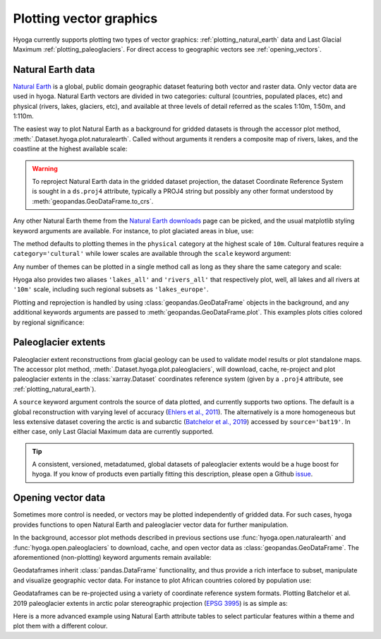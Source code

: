 .. Copyright (c) 2022, Julien Seguinot (juseg.github.io)
.. GNU General Public License v3.0+ (https://www.gnu.org/licenses/gpl-3.0.txt)

Plotting vector graphics
========================

Hyoga currently supports plotting two types of vector graphics:
:ref:`plotting_natural_earth` data and Last Glacial Maximum
:ref:`plotting_paleoglaciers`. For direct access to geographic vectors see
:ref:`opening_vectors`.

.. _plotting_natural_earth:

Natural Earth data
------------------

`Natural Earth`_ is a global, public domain geographic dataset featuring both
vector and raster data. Only vector data are used in hyoga. Natural Earth
vectors are divided in two categories: cultural (countries, populated places,
etc) and physical (rivers, lakes, glaciers, etc), and available at three levels
of detail referred as the scales 1:10m, 1:50m, and 1:110m.

The easiest way to plot Natural Earth as a background for gridded datasets is
through the accessor plot method, :meth:`.Dataset.hyoga.plot.naturalearth`.
Called without arguments it renders a composite map of rivers, lakes, and the
coastline at the highest available scale:

.. plot::

   with hyoga.open.example('pism.alps.in.boot.nc') as ds:
      ds.hyoga.plot.bedrock_altitude(center=False)
      ds.hyoga.plot.naturalearth()

.. warning::

   To reproject Natural Earth data in the gridded dataset projection, the
   dataset Coordinate Reference System is sought in a ``ds.proj4`` attribute,
   typically a PROJ4 string but possibly any other format understood by
   :meth:`geopandas.GeoDataFrame.to_crs`.

Any other Natural Earth theme from the `Natural Earth downloads`_ page can be
picked, and the usual matplotlib styling keyword arguments are available. For
instance, to plot glaciated areas in blue, use:

.. plot::

   with hyoga.open.example('pism.alps.in.boot.nc') as ds:
      ds.hyoga.plot.bedrock_altitude(center=False)
      ds.hyoga.plot.naturalearth('glaciated_areas', color='tab:blue')

The method defaults to plotting themes in the ``physical`` category at the
highest scale of ``10m``. Cultural features require a ``category='cultural'``
while lower scales are available through the ``scale`` keyword argument:

.. plot::

   with hyoga.open.example('pism.alps.in.boot.nc') as ds:
      ds.hyoga.plot.bedrock_altitude(center=False)
      ds.hyoga.plot.naturalearth(
          theme='urban_areas', category='cultural', scale='50m',
          color='tab:orange')

Any number of themes can be plotted in a single method call as long as they
share the same category and scale:

.. plot::

   with hyoga.open.example('pism.alps.in.boot.nc') as ds:
      ds.hyoga.plot.bedrock_altitude(center=False)
      ds.hyoga.plot.naturalearth(('lakes', 'lakes_europe'))

Hyoga also provides two aliases ``'lakes_all'`` and ``'rivers_all'`` that
respectively plot, well, all lakes and all rivers at ``'10m'`` scale, including
such regional subsets as ``'lakes_europe'``.

.. plot::

   with hyoga.open.example('pism.alps.in.boot.nc') as ds:
      ds.hyoga.plot.bedrock_altitude(center=False)
      ds.hyoga.plot.naturalearth('rivers_all')

Plotting and reprojection is handled by using :class:`geopandas.GeoDataFrame`
objects in the background, and any additional keywords arguments are passed to
:meth:`geopandas.GeoDataFrame.plot`. This examples plots cities colored by
regional significance:

.. plot::

   with hyoga.open.example('pism.alps.in.boot.nc') as ds:
      ds.hyoga.plot.bedrock_altitude(center=False)
      ds.hyoga.plot.naturalearth(
          'populated_places', category='cultural',
          column='SCALERANK', cmap='Reds_r')

.. _plotting_paleoglaciers:

Paleoglacier extents
--------------------

Paleoglacier extent reconstructions from glacial geology can be used to
validate model results or plot standalone maps. The accessor plot method,
:meth:`.Dataset.hyoga.plot.paleoglaciers`, will download, cache, re-project and
plot paleoglacier extents in the :class:`xarray.Dataset` coordinates reference
system (given by a ``.proj4`` attribute, see :ref:`plotting_natural_earth`).

.. plot::

   with hyoga.open.example('pism.alps.in.boot.nc') as ds:
      ds.hyoga.plot.bedrock_altitude(center=False)
      ds.hyoga.plot.paleoglaciers(alpha=0.75)

A ``source`` keyword argument controls the source of data plotted, and
currently supports two options. The default is a global reconstruction with
varying level of accuracy (`Ehlers et al., 2011`_). The alternatively is a more
homogeneous but less extensive dataset covering the arctic is and subarctic
(`Batchelor et al., 2019`_) accessed by ``source='bat19'``. In either case,
only Last Glacial Maximum data are currently supported.

.. tip::

   A consistent, versioned, metadatumed, global datasets of paleoglacier
   extents would be a huge boost for hyoga. If you know of products even
   partially fitting this description, please open a Github `issue`_.

.. _Batchelor et al., 2019: https://doi.org/10.1038%2Fs41467-019-11601-2
.. _Ehlers et al., 2011: https://booksite.elsevier.com/9780444534477
.. _issue: https://github.com/juseg/hyoga/issues

.. _opening_vectors:

Opening vector data
-------------------

Sometimes more control is needed, or vectors may be plotted independently of
gridded data. For such cases, hyoga provides functions to open Natural Earth
and paleoglacier vector data for further manipulation.

In the background, accessor plot methods described in previous sections use
:func:`hyoga.open.naturalearth` and :func:`hyoga.open.paleoglaciers` to
download, cache, and open vector data as :class:`geopandas.GeoDataFrame`.
The aforementioned (non-plotting) keyword arguments remain available:

.. plot::

   hyoga.open.naturalearth(theme='urban_areas', category='cultural')
   hyoga.open.paleoglaciers(source='bat19')

Geodataframes inherit :class:`pandas.DataFrame` functionality, and thus provide
a rich interface to subset, manipulate and visualize geographic vector data.
For instance to plot African countries colored by population use:

.. plot::

   gdf = hyoga.open.naturalearth('admin_0_countries', category='cultural')
   gdf[gdf.CONTINENT == 'Africa'].plot('POP_EST', cmap='Greens')

Geodataframes can be re-projected using a variety of coordinate reference
system formats. Plotting Batchelor et al. 2019 paleoglacier extents in arctic
polar stereographic projection (`EPSG 3995`_) is as simple as:

.. plot::

   gdf = hyoga.open.paleoglaciers('bat19')
   gdf.to_crs(3995).plot()

Here is a more advanced example using Natural Earth attribute tables to select
particular features within a theme and plot them with a different colour.

.. plot:: ../examples/vectors/plot_natural_earth.py

.. _EPSG 3995: https://epsg.io/3995
.. _Natural Earth: https://www.naturalearthdata.com/
.. _Natural Earth downloads: https://www.naturalearthdata.com/downloads/
